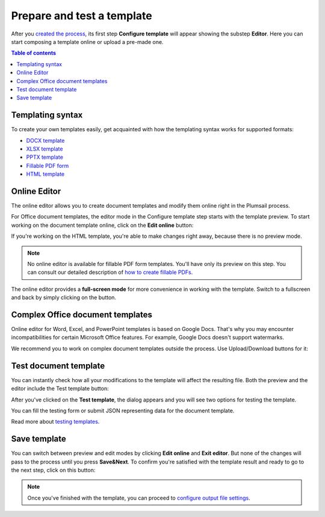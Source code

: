 Prepare and test a template
===========================

After you `created the process <./create-process.html>`_, its first step **Configure template** will appear showing the substep **Editor**. Here you can start composing a template online or upload a pre-made one. 

.. contents:: Table of contents
    :local:
    :depth: 1

Templating syntax
~~~~~~~~~~~~~~~~~

To create your own templates easily, get acquainted with how the templating syntax works for supported formats:

- `DOCX template <../../document-generation/docx/index.html>`_
- `XLSX template <../../document-generation/xlsx/index.html>`_
- `PPTX template <../../document-generation/pptx/index.html>`_
- `Fillable PDF form <../../document-generation/fillable-pdf/index.html>`_
- `HTML template <../../document-generation/html/index.html>`_

Online Editor
~~~~~~~~~~~~~

The online editor allows you to create document templates and modify them online right in the Plumsail process.

For Office document templates, the editor mode in the Configure template step starts with the template preview. To start working on the document template online, click on the **Edit online** button:

.. image:: ../../_static/img/user-guide/processes/edit-online-button.png
    :alt: Edit online button

If you're working on the HTML template, you're able to make changes right away, because there is no preview mode.

.. note:: No online editor is available for fillable PDF form templates. You'll have only its preview on this step. You can consult our detailed description of `how to create fillable PDFs <../../document-generation/fillable-pdf/index.html>`_. 

The online editor provides a **full-screen mode** for more convenience in working with the template.  
Switch to a fullscreen and back by simply clicking on the button.

.. image:: ../../_static/img/user-guide/processes/full-screen-button.png
    :alt:  Full screen button

Complex Office document templates
~~~~~~~~~~~~~~~~~~~~~~~~~~~~~~~~~

Online editor for Word, Excel, and PowerPoint templates is based on Google Docs. 
That's why you may encounter incompatibilities for certain Microsoft Office features. For example, Google Docs doesn't support watermarks.

We recommend you to work on complex document templates outside the process. Use Upload/Download buttons for it:

.. image:: ../../_static/img/user-guide/processes/upload-download-button.png
    :alt: Edit HTML html template                

Test document template
~~~~~~~~~~~~~~~~~~~~~~

You can instantly check how all your modifications to the template will affect the resulting file.
Both the preview and the editor include the Test template button:

.. image:: ../../_static/img/user-guide/processes/test-button-template.png
    :alt: Test template button in Online editor

After you've clicked on the **Test template**, the dialog appears and you will see two options for testing the template. 

You can fill the testing form or submit JSON representing data for the document template. 

Read more about `testing templates <./test-template.html>`_. 

Save template
~~~~~~~~~~~~~

You can switch between preview and edit modes by clicking **Edit online** and **Exit editor**. But none of the changes will pass to the process until you press **Save&Next**. To confirm you're satisfied with the template result and ready to go to the next step, click on this button:

.. image:: ../../_static/img/user-guide/processes/save-button.png
    :alt: Save template button in Online editor

.. note:: Once you've finished with the template, you can proceed to `configure output file settings <./configure-settings.html>`_.